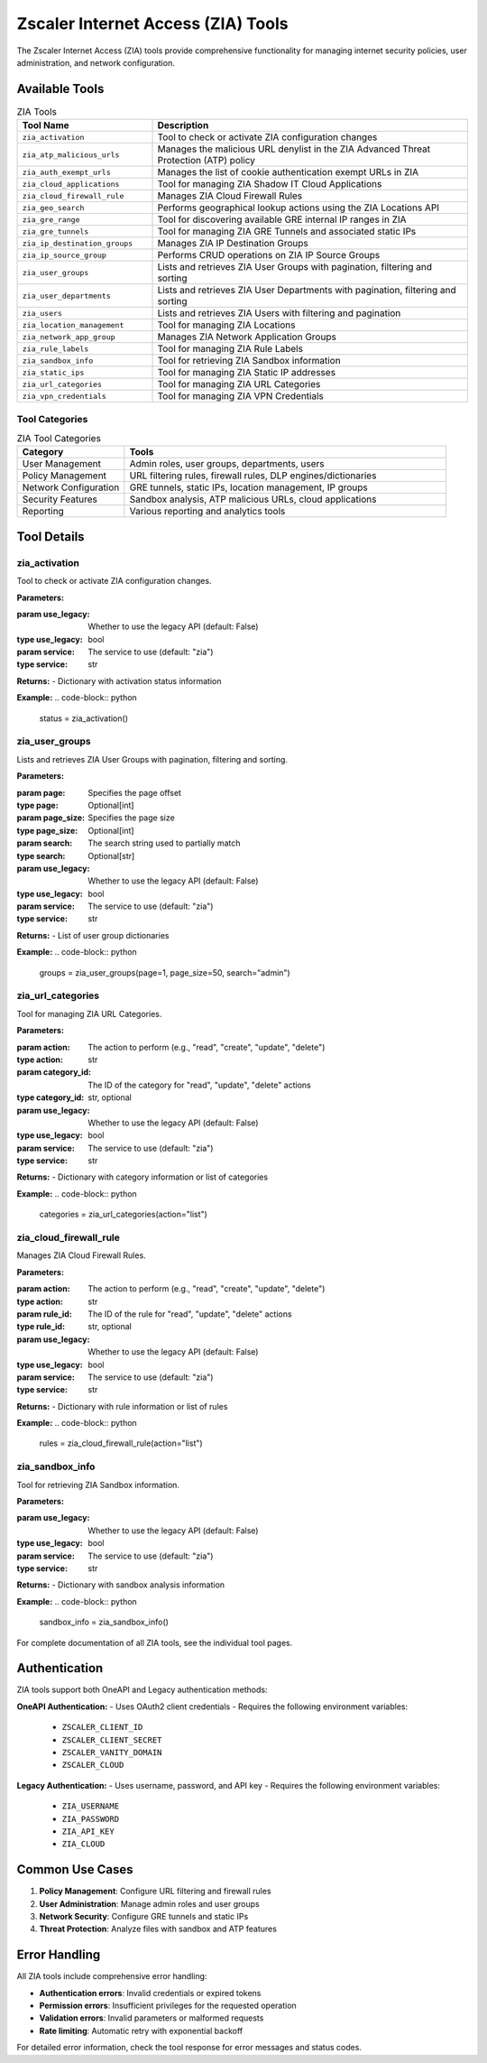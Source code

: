 Zscaler Internet Access (ZIA) Tools
====================================

The Zscaler Internet Access (ZIA) tools provide comprehensive functionality for managing internet security policies, user administration, and network configuration.

Available Tools
---------------

.. list-table:: ZIA Tools
   :header-rows: 1
   :widths: 30 70

   * - Tool Name
     - Description
   * - ``zia_activation``
     - Tool to check or activate ZIA configuration changes
   * - ``zia_atp_malicious_urls``
     - Manages the malicious URL denylist in the ZIA Advanced Threat Protection (ATP) policy
   * - ``zia_auth_exempt_urls``
     - Manages the list of cookie authentication exempt URLs in ZIA
   * - ``zia_cloud_applications``
     - Tool for managing ZIA Shadow IT Cloud Applications
   * - ``zia_cloud_firewall_rule``
     - Manages ZIA Cloud Firewall Rules
   * - ``zia_geo_search``
     - Performs geographical lookup actions using the ZIA Locations API
   * - ``zia_gre_range``
     - Tool for discovering available GRE internal IP ranges in ZIA
   * - ``zia_gre_tunnels``
     - Tool for managing ZIA GRE Tunnels and associated static IPs
   * - ``zia_ip_destination_groups``
     - Manages ZIA IP Destination Groups
   * - ``zia_ip_source_group``
     - Performs CRUD operations on ZIA IP Source Groups
   * - ``zia_user_groups``
     - Lists and retrieves ZIA User Groups with pagination, filtering and sorting
   * - ``zia_user_departments``
     - Lists and retrieves ZIA User Departments with pagination, filtering and sorting
   * - ``zia_users``
     - Lists and retrieves ZIA Users with filtering and pagination
   * - ``zia_location_management``
     - Tool for managing ZIA Locations
   * - ``zia_network_app_group``
     - Manages ZIA Network Application Groups
   * - ``zia_rule_labels``
     - Tool for managing ZIA Rule Labels
   * - ``zia_sandbox_info``
     - Tool for retrieving ZIA Sandbox information
   * - ``zia_static_ips``
     - Tool for managing ZIA Static IP addresses
   * - ``zia_url_categories``
     - Tool for managing ZIA URL Categories
   * - ``zia_vpn_credentials``
     - Tool for managing ZIA VPN Credentials

Tool Categories
~~~~~~~~~~~~~~~

.. list-table:: ZIA Tool Categories
   :header-rows: 1
   :widths: 25 75

   * - Category
     - Tools
   * - User Management
     - Admin roles, user groups, departments, users
   * - Policy Management
     - URL filtering rules, firewall rules, DLP engines/dictionaries
   * - Network Configuration
     - GRE tunnels, static IPs, location management, IP groups
   * - Security Features
     - Sandbox analysis, ATP malicious URLs, cloud applications
   * - Reporting
     - Various reporting and analytics tools

Tool Details
------------

zia_activation
~~~~~~~~~~~~~~

Tool to check or activate ZIA configuration changes.

**Parameters:**

:param use_legacy: Whether to use the legacy API (default: False)
:type use_legacy: bool
:param service: The service to use (default: "zia")
:type service: str

**Returns:**
- Dictionary with activation status information

**Example:**
.. code-block:: python

   status = zia_activation()

zia_user_groups
~~~~~~~~~~~~~~~

Lists and retrieves ZIA User Groups with pagination, filtering and sorting.

**Parameters:**

:param page: Specifies the page offset
:type page: Optional[int]
:param page_size: Specifies the page size
:type page_size: Optional[int]
:param search: The search string used to partially match
:type search: Optional[str]
:param use_legacy: Whether to use the legacy API (default: False)
:type use_legacy: bool
:param service: The service to use (default: "zia")
:type service: str

**Returns:**
- List of user group dictionaries

**Example:**
.. code-block:: python

   groups = zia_user_groups(page=1, page_size=50, search="admin")

zia_url_categories
~~~~~~~~~~~~~~~~~~

Tool for managing ZIA URL Categories.

**Parameters:**

:param action: The action to perform (e.g., "read", "create", "update", "delete")
:type action: str
:param category_id: The ID of the category for "read", "update", "delete" actions
:type category_id: str, optional
:param use_legacy: Whether to use the legacy API (default: False)
:type use_legacy: bool
:param service: The service to use (default: "zia")
:type service: str

**Returns:**
- Dictionary with category information or list of categories

**Example:**
.. code-block:: python

   categories = zia_url_categories(action="list")

zia_cloud_firewall_rule
~~~~~~~~~~~~~~~~~~~~~~~

Manages ZIA Cloud Firewall Rules.

**Parameters:**

:param action: The action to perform (e.g., "read", "create", "update", "delete")
:type action: str
:param rule_id: The ID of the rule for "read", "update", "delete" actions
:type rule_id: str, optional
:param use_legacy: Whether to use the legacy API (default: False)
:type use_legacy: bool
:param service: The service to use (default: "zia")
:type service: str

**Returns:**
- Dictionary with rule information or list of rules

**Example:**
.. code-block:: python

   rules = zia_cloud_firewall_rule(action="list")

zia_sandbox_info
~~~~~~~~~~~~~~~~

Tool for retrieving ZIA Sandbox information.

**Parameters:**

:param use_legacy: Whether to use the legacy API (default: False)
:type use_legacy: bool
:param service: The service to use (default: "zia")
:type service: str

**Returns:**
- Dictionary with sandbox analysis information

**Example:**
.. code-block:: python

   sandbox_info = zia_sandbox_info()

For complete documentation of all ZIA tools, see the individual tool pages.

Authentication
--------------

ZIA tools support both OneAPI and Legacy authentication methods:

**OneAPI Authentication:**
- Uses OAuth2 client credentials
- Requires the following environment variables:

  * ``ZSCALER_CLIENT_ID``
  * ``ZSCALER_CLIENT_SECRET``
  * ``ZSCALER_VANITY_DOMAIN``
  * ``ZSCALER_CLOUD``

**Legacy Authentication:**
- Uses username, password, and API key
- Requires the following environment variables:

  * ``ZIA_USERNAME``
  * ``ZIA_PASSWORD``
  * ``ZIA_API_KEY``
  * ``ZIA_CLOUD``

Common Use Cases
----------------

1. **Policy Management**: Configure URL filtering and firewall rules
2. **User Administration**: Manage admin roles and user groups
3. **Network Security**: Configure GRE tunnels and static IPs
4. **Threat Protection**: Analyze files with sandbox and ATP features

Error Handling
--------------

All ZIA tools include comprehensive error handling:

- **Authentication errors**: Invalid credentials or expired tokens
- **Permission errors**: Insufficient privileges for the requested operation
- **Validation errors**: Invalid parameters or malformed requests
- **Rate limiting**: Automatic retry with exponential backoff

For detailed error information, check the tool response for error messages and status codes.
